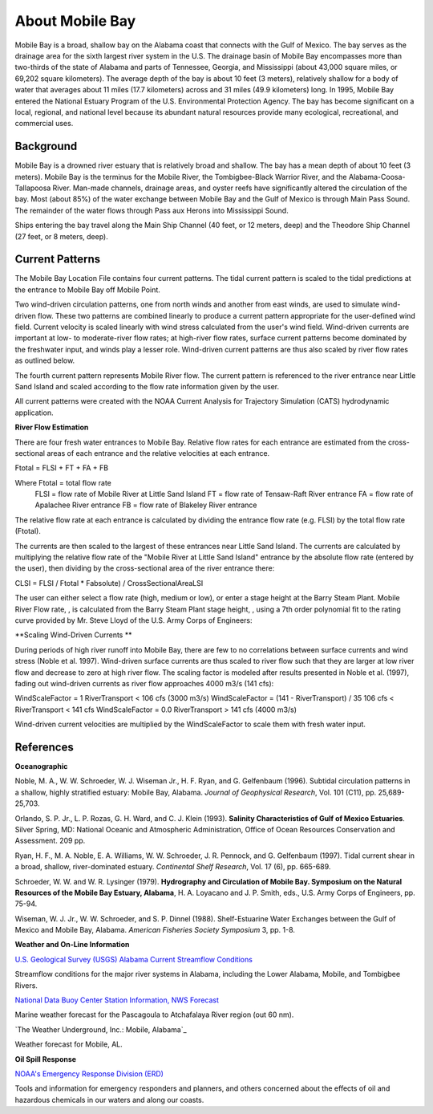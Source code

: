 .. keywords
   Mobile, Alabama, gulf, Mexico, Tennessee, Georgia, Mississippi, location

About Mobile Bay
^^^^^^^^^^^^^^^^^^^^^^^^^^^^^^^^^^^^^^^^^^^

Mobile Bay is a broad, shallow bay on the Alabama coast that connects with the Gulf of Mexico. The bay serves as the drainage area for the sixth largest river system in the U.S. The drainage basin of Mobile Bay encompasses more than two-thirds of the state of Alabama and parts of Tennessee, Georgia, and Mississippi (about 43,000 square miles, or 69,202 square kilometers). The average depth of the bay is about 10 feet (3 meters), relatively shallow for a body of water that averages about 11 miles (17.7 kilometers) across and 31 miles (49.9 kilometers) long. In 1995, Mobile Bay entered the National Estuary Program of the U.S. Environmental Protection Agency. The bay has become significant on a local, regional, and national level because its abundant natural resources provide many ecological, recreational, and commercial uses.


Background
================================

Mobile Bay is a drowned river estuary that is relatively broad and shallow. The bay has a mean depth of about 10 feet (3 meters). Mobile Bay is the terminus for the Mobile River, the Tombigbee-Black Warrior River, and the Alabama-Coosa-Tallapoosa River. Man-made channels, drainage areas, and oyster reefs have significantly altered the circulation of the bay. Most (about 85%) of the water exchange between Mobile Bay and the Gulf of Mexico is through Main Pass Sound. The remainder of the water flows through Pass aux Herons into Mississippi Sound.

Ships entering the bay travel along the Main Ship Channel (40 feet, or 12 meters, deep) and the Theodore Ship Channel (27 feet, or 8 meters, deep).


Current Patterns
===================================

The Mobile Bay Location File contains four current patterns. The tidal current pattern is scaled to the tidal predictions at the entrance to Mobile Bay off Mobile Point.

Two wind-driven circulation patterns, one from north winds and another from east winds, are used to simulate wind-driven flow. These two patterns are combined linearly to produce a current pattern appropriate for the user-defined wind field. Current velocity is scaled linearly with wind stress calculated from the user's wind field. Wind-driven currents are important at low- to moderate-river flow rates; at high-river flow rates, surface current patterns become dominated by the freshwater input, and winds play a lesser role. Wind-driven current patterns are thus also scaled by river flow rates as outlined below.

The fourth current pattern represents Mobile River flow. The current pattern is referenced to the river entrance near Little Sand Island and scaled according to the flow rate information given by the user.

All current patterns were created with the NOAA Current Analysis for Trajectory Simulation (CATS) hydrodynamic application.

**River Flow Estimation**

There are four fresh water entrances to Mobile Bay. Relative flow rates for each entrance are estimated from the cross-sectional areas of each entrance and the relative velocities at each entrance.

Ftotal = FLSI + FT + FA + FB

Where	Ftotal = total flow rate
	FLSI = flow rate of Mobile River at Little Sand Island
	FT = flow rate of Tensaw-Raft River entrance
	FA = flow rate of Apalachee River entrance
	FB = flow rate of Blakeley River entrance

The relative flow rate at each entrance is calculated by dividing the entrance flow rate (e.g. FLSI) by the total flow rate (Ftotal).

The currents are then scaled to the largest of these entrances near Little Sand Island. The currents are calculated by multiplying the relative flow rate of the "Mobile River at Little Sand Island" entrance by the absolute flow rate (entered by the user), then dividing by the cross-sectional area of the river entrance there:

CLSI = FLSI / Ftotal * Fabsolute) / CrossSectionalAreaLSI

The user can either select a flow rate (high, medium or low), or enter a stage height at the Barry Steam Plant. Mobile River Flow rate, , is calculated from the Barry Steam Plant stage height, , using a 7th order polynomial fit to the rating curve provided by Mr. Steve Lloyd of the U.S. Army Corps of Engineers:



**Scaling Wind-Driven Currents **

During periods of high river runoff into Mobile Bay, there are few to no correlations between surface currents and wind stress (Noble et al. 1997). Wind-driven surface currents are thus scaled to river flow such that they are larger at low river flow and decrease to zero at high river flow. The scaling factor is modeled after results presented in Noble et al. (1997), fading out wind-driven currents as river flow approaches 4000 m3/s (141 cfs):

WindScaleFactor = 1
RiverTransport < 106 cfs (3000 m3/s)
WindScaleFactor = (141 - RiverTransport) / 35
106 cfs < RiverTransport < 141 cfs
WindScaleFactor = 0.0
RiverTransport > 141 cfs (4000 m3/s)

Wind-driven current velocities are multiplied by the WindScaleFactor to scale them with fresh water input.


References
====================================================

**Oceanographic**

Noble, M. A., W. W. Schroeder, W. J. Wiseman Jr., H. F. Ryan, and G. Gelfenbaum (1996). Subtidal circulation patterns in a shallow, highly stratified estuary: Mobile Bay, Alabama. *Journal of Geophysical Research*, Vol. 101 (C11), pp. 25,689-25,703.

Orlando, S. P. Jr., L. P. Rozas, G. H. Ward, and C. J. Klein (1993). **Salinity Characteristics of Gulf of Mexico Estuaries**. Silver Spring, MD: National Oceanic and Atmospheric Administration, Office of Ocean Resources Conservation and Assessment. 209 pp.

Ryan, H. F., M. A. Noble, E. A. Williams, W. W. Schroeder, J. R. Pennock, and G. Gelfenbaum (1997). Tidal current shear in a broad, shallow, river-dominated estuary. *Continental Shelf Research*, Vol. 17 (6), pp. 665-689.

Schroeder, W. W. and W. R. Lysinger (1979). **Hydrography and Circulation of Mobile Bay. Symposium on the Natural Resources of the Mobile Bay Estuary, Alabama**, H. A. Loyacano and J. P. Smith, eds., U.S. Army Corps of Engineers, pp. 75-94.

Wiseman, W. J. Jr., W. W. Schroeder, and S. P. Dinnel (1988). Shelf-Estuarine Water Exchanges between the Gulf of Mexico and Mobile Bay, Alabama. *American Fisheries Society Symposium* 3, pp. 1-8.

**Weather and On-Line Information**

.. _U.S. Geological Survey (USGS) Alabama Current Streamflow Conditions: http://waterdata.usgs.gov/al/nwis/rt
`U.S. Geological Survey (USGS) Alabama Current Streamflow Conditions`_

Streamflow conditions for the major river systems in Alabama, including the Lower Alabama, Mobile, and Tombigbee Rivers.


.. _National Data Buoy Center Station Information, NWS Forecast: http://www.ndbc.noaa.gov/data/Forecasts/FZUS54.KLIX.html
`National Data Buoy Center Station Information, NWS Forecast`_

Marine weather forecast for the Pascagoula to Atchafalaya River region (out 60 nm).


.. _Mobile, Alabama: http://www.wunderground.com/US/AL/Mobile.html
`The Weather Underground, Inc.: Mobile, Alabama`_

Weather forecast for Mobile, AL.


**Oil Spill Response**

.. _NOAA's Emergency Response Division (ERD): http://response.restoration.noaa.gov
`NOAA's Emergency Response Division (ERD)`_

Tools and information for emergency responders and planners, and others concerned about the effects of oil and hazardous chemicals in our waters and along our coasts.